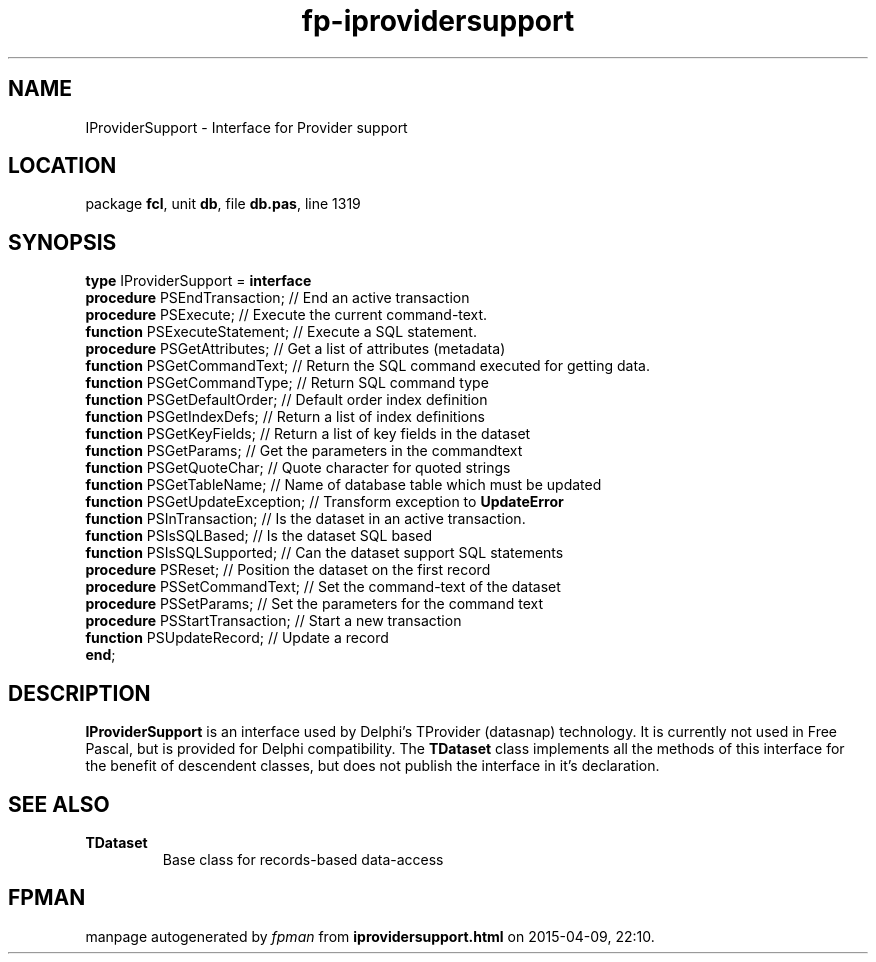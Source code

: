 .\" file autogenerated by fpman
.TH "fp-iprovidersupport" 3 "2014-03-14" "fpman" "Free Pascal Programmer's Manual"
.SH NAME
IProviderSupport - Interface for Provider support
.SH LOCATION
package \fBfcl\fR, unit \fBdb\fR, file \fBdb.pas\fR, line 1319
.SH SYNOPSIS
\fBtype\fR IProviderSupport = \fBinterface\fR
  \fBprocedure\fR PSEndTransaction;    // End an active transaction
  \fBprocedure\fR PSExecute;           // Execute the current command-text.
  \fBfunction\fR PSExecuteStatement;   // Execute a SQL statement.
  \fBprocedure\fR PSGetAttributes;     // Get a list of attributes (metadata)
  \fBfunction\fR PSGetCommandText;     // Return the SQL command executed for getting data.
  \fBfunction\fR PSGetCommandType;     // Return SQL command type
  \fBfunction\fR PSGetDefaultOrder;    // Default order index definition
  \fBfunction\fR PSGetIndexDefs;       // Return a list of index definitions
  \fBfunction\fR PSGetKeyFields;       // Return a list of key fields in the dataset
  \fBfunction\fR PSGetParams;          // Get the parameters in the commandtext
  \fBfunction\fR PSGetQuoteChar;       // Quote character for quoted strings
  \fBfunction\fR PSGetTableName;       // Name of database table which must be updated
  \fBfunction\fR PSGetUpdateException; // Transform exception to \fBUpdateError\fR 
  \fBfunction\fR PSInTransaction;      // Is the dataset in an active transaction.
  \fBfunction\fR PSIsSQLBased;         // Is the dataset SQL based
  \fBfunction\fR PSIsSQLSupported;     // Can the dataset support SQL statements
  \fBprocedure\fR PSReset;             // Position the dataset on the first record
  \fBprocedure\fR PSSetCommandText;    // Set the command-text of the dataset
  \fBprocedure\fR PSSetParams;         // Set the parameters for the command text
  \fBprocedure\fR PSStartTransaction;  // Start a new transaction
  \fBfunction\fR PSUpdateRecord;       // Update a record
.br
\fBend\fR;
.SH DESCRIPTION
\fBIProviderSupport\fR is an interface used by Delphi's TProvider (datasnap) technology. It is currently not used in Free Pascal, but is provided for Delphi compatibility. The \fBTDataset\fR class implements all the methods of this interface for the benefit of descendent classes, but does not publish the interface in it's declaration.


.SH SEE ALSO
.TP
.B TDataset
Base class for records-based data-access

.SH FPMAN
manpage autogenerated by \fIfpman\fR from \fBiprovidersupport.html\fR on 2015-04-09, 22:10.

